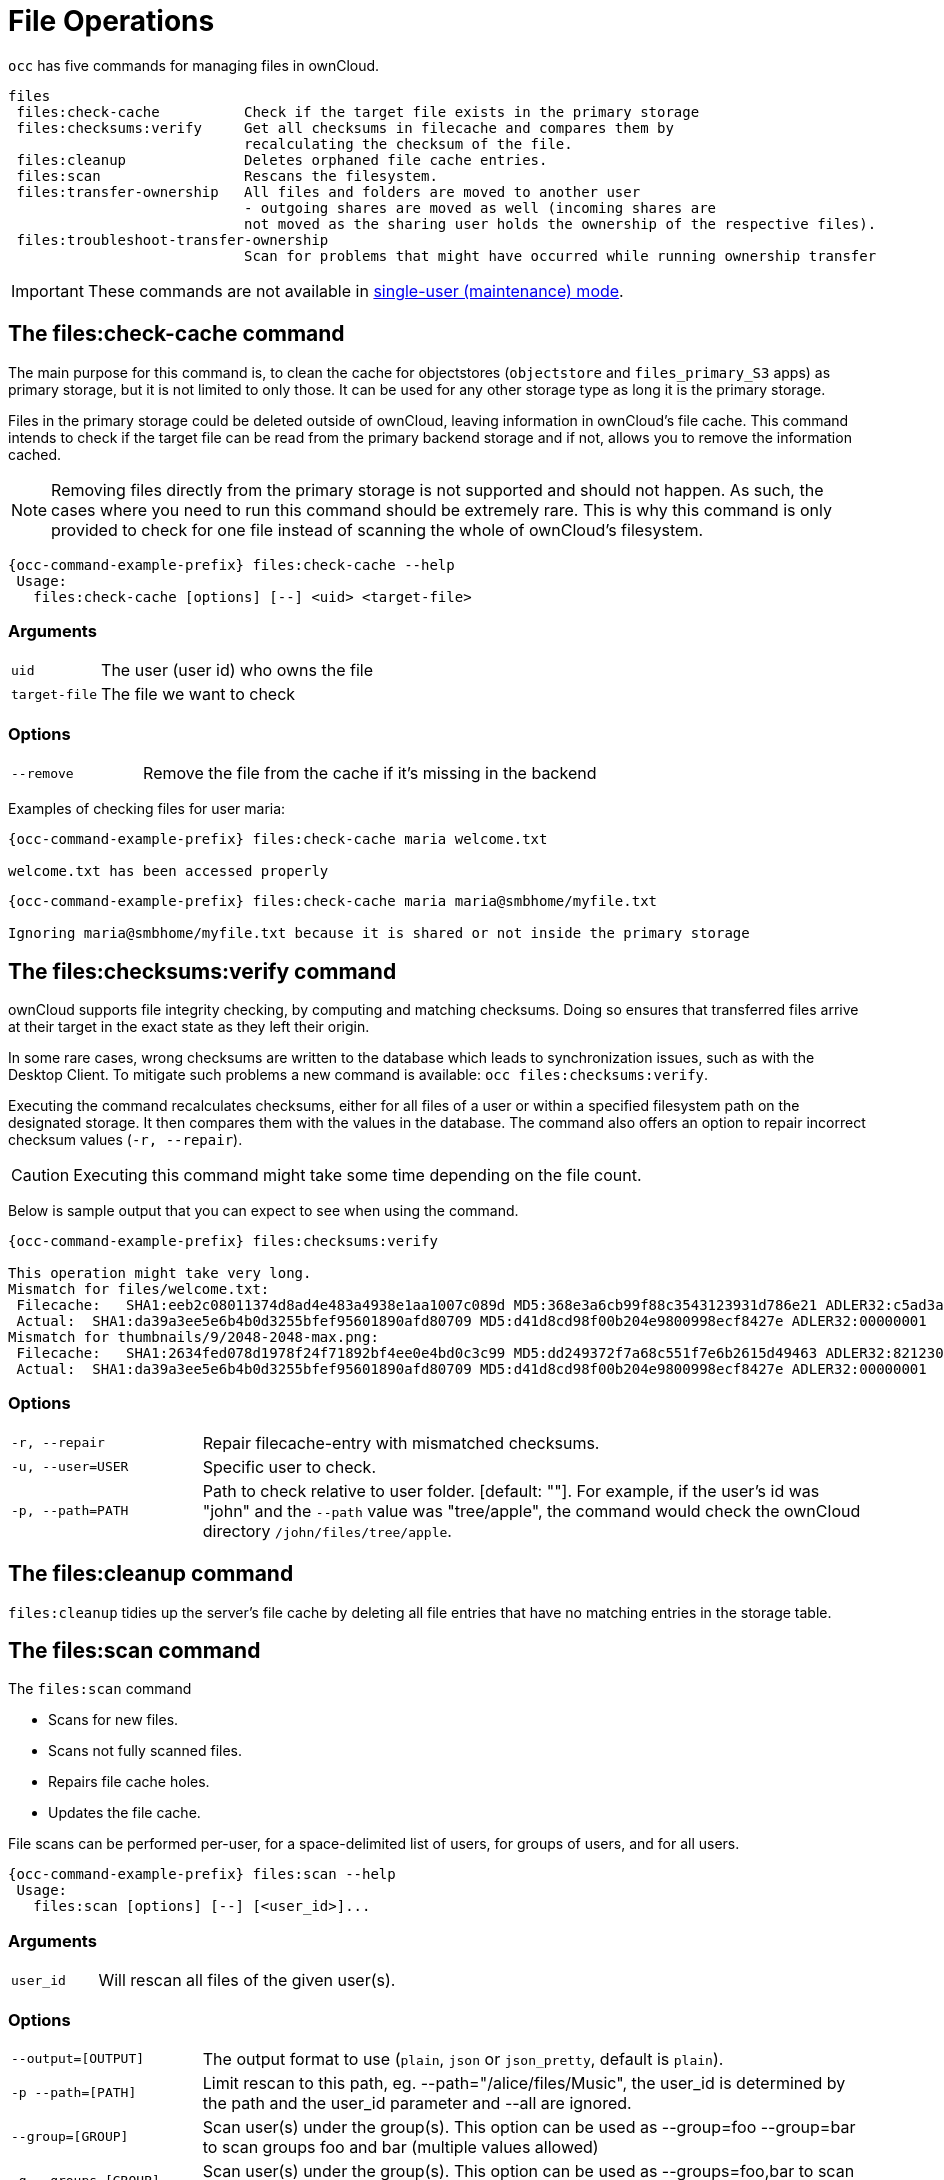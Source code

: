 = File Operations
:page-noindex: yes

`occ` has five commands for managing files in ownCloud.

[source,console]
----

files
 files:check-cache          Check if the target file exists in the primary storage
 files:checksums:verify     Get all checksums in filecache and compares them by
                            recalculating the checksum of the file.
 files:cleanup              Deletes orphaned file cache entries.
 files:scan                 Rescans the filesystem.
 files:transfer-ownership   All files and folders are moved to another user
                            - outgoing shares are moved as well (incoming shares are
                            not moved as the sharing user holds the ownership of the respective files).
 files:troubleshoot-transfer-ownership
                            Scan for problems that might have occurred while running ownership transfer

----

IMPORTANT: These commands are not available in xref:maintenance-commands[single-user (maintenance) mode].

== The files:check-cache command

The main purpose for this command is, to clean the cache for objectstores (`objectstore` and `files_primary_S3` apps) as primary storage, but it is not limited to only those. It can be used for any other storage type as long it is the primary storage.

Files in the primary storage could be deleted outside of ownCloud, leaving information in ownCloud's file cache.
This command intends to check if the target file can be read from the primary backend storage and if not, allows you to remove the information cached.

[NOTE]
====
Removing files directly from the primary storage is not supported and should not happen.
As such, the cases where you need to run this command should be extremely rare.
This is why this command is only provided to check for one file instead of scanning the whole of ownCloud's filesystem.
====

[source,console,subs="attributes+"]
----
{occ-command-example-prefix} files:check-cache --help
 Usage:
   files:check-cache [options] [--] <uid> <target-file>
----

=== Arguments

[width="100%",cols="20%,70%",]
|===
| `uid`         | The user (user id) who owns the file
| `target-file` | The file we want to check
|===

=== Options

[width="100%",cols="20%,70%",]
|===
| `--remove`    | Remove the file from the cache if it's missing in the backend
|===

Examples of checking files for user maria:

[source,console,subs="attributes+"]
----
{occ-command-example-prefix} files:check-cache maria welcome.txt

welcome.txt has been accessed properly
----

[source,console,subs="attributes+"]
----
{occ-command-example-prefix} files:check-cache maria maria@smbhome/myfile.txt

Ignoring maria@smbhome/myfile.txt because it is shared or not inside the primary storage

----

== The files:checksums:verify command

ownCloud supports file integrity checking, by computing and matching checksums.
Doing so ensures that transferred files arrive at their target in the exact state as they left their origin.

In some rare cases, wrong checksums are written to the database which leads to synchronization issues, such as with the Desktop Client.
To mitigate such problems a new command is available: `occ files:checksums:verify`.

Executing the command recalculates checksums, either for all files of a user or within a specified filesystem path on the designated storage.
It then compares them with the values in the database.
The command also offers an option to repair incorrect checksum values (`-r, --repair`).

CAUTION: Executing this command might take some time depending on the file count.

Below is sample output that you can expect to see when using the command.

[source,console,subs="attributes+"]
----
{occ-command-example-prefix} files:checksums:verify

This operation might take very long.
Mismatch for files/welcome.txt:
 Filecache:   SHA1:eeb2c08011374d8ad4e483a4938e1aa1007c089d MD5:368e3a6cb99f88c3543123931d786e21 ADLER32:c5ad3a63
 Actual:  SHA1:da39a3ee5e6b4b0d3255bfef95601890afd80709 MD5:d41d8cd98f00b204e9800998ecf8427e ADLER32:00000001
Mismatch for thumbnails/9/2048-2048-max.png:
 Filecache:   SHA1:2634fed078d1978f24f71892bf4ee0e4bd0c3c99 MD5:dd249372f7a68c551f7e6b2615d49463 ADLER32:821230d4
 Actual:  SHA1:da39a3ee5e6b4b0d3255bfef95601890afd80709 MD5:d41d8cd98f00b204e9800998ecf8427e ADLER32:00000001
----

=== Options

[width="100%",cols="20%,70%",]
|===
|`-r, --repair`
|Repair filecache-entry with mismatched checksums.

|`-u, --user=USER`
|Specific user to check.

|`-p, --path=PATH`
|Path to check relative to user folder. [default: ""].
For example, if the user's id was "john" and the `--path` value was "tree/apple", the command would check the ownCloud directory `/john/files/tree/apple`.
|===

== The files:cleanup command

`files:cleanup` tidies up the server's file cache by deleting all file entries that have no matching entries in the storage table.

== The files:scan command

The `files:scan` command

* Scans for new files.
* Scans not fully scanned files.
* Repairs file cache holes.
* Updates the file cache.

File scans can be performed per-user, for a space-delimited list of users, for groups of users, and for all users.

[source,console,subs="attributes+"]
----
{occ-command-example-prefix} files:scan --help
 Usage:
   files:scan [options] [--] [<user_id>]...
----

=== Arguments

[width="100%",cols="20%,70%",]
|===
| `user_id` | Will rescan all files of the given user(s).
|===

=== Options

[width="100%",cols="20%,70%",]
|===
| `--output=[OUTPUT]`    | The output format to use (`plain`, `json` or `json_pretty`, default is `plain`).
| `-p --path=[PATH]`     | Limit rescan to this path, eg. --path="/alice/files/Music",
the user_id is determined by the path and the user_id parameter and --all are ignored.
| `--group=[GROUP]`      | Scan user(s) under the group(s).
 This option can be used as --group=foo --group=bar to scan groups foo and bar (multiple values allowed)
| `-g --groups=[GROUP]`  | Scan user(s) under the group(s).
 This option can be used as --groups=foo,bar to scan groups foo and bar (multiple values allowed separated by commas)
| `-q --quiet`           | Do not output any message.
| `--all`                | Will rescan all files of all known users.
| `--repair`             | Will repair detached filecache entries (slow).
| `--unscanned`          | Only scan files which are marked as not fully scanned.
|===

TIP: If not using `--quiet`, statistics will be shown at the end of the scan.

=== The `--path` Option

When using the `--path` option, the path must be in one of the following formats:

----
"user_id/files/path"
"user_id/files/mount_name"
"user_id/files/mount_name/path"
----

For example:

----
--path="/alice/files/Music"
----

In the example above, the user_id `alice` is determined implicitly from the path component given.
To get a list of scannable mounts for a given user, use the following command:

[source,console,subs="attributes+"]
----
{occ-command-example-prefix} files_external:list user_id
----

TIP: Mounts are only scannable at the point of origin.
Scanning of shares including federated shares is not necessary on the receiver side and therefore not possible.

NOTE: Mounts based on session credentials can not be scanned as the users credentials are not available to the occ command set.


The `--path`, `--all`, `--group`, `--groups` and `[user_id]` parameters are exclusive - only one must be specified.

=== The `--repair` Option

As noted above, repairs can be performed for individual users, groups of users, and for all users in an ownCloud installation.
What's more, repair scans can be run even if no files are known to need repairing and if one or more files are known to be in need of repair.
Two examples of when files need repairing are:

* If folders have the same entry twice in the web UI (known as a '__ghost folder__'), this can also lead to strange error messages in the desktop client.
* If entering a folder doesn't seem to lead into that folder.

CAUTION: We strongly suggest that you backup the database before running this command.

The `--repair` option can be run within two different scenarios:

* Requiring a downtime when used on all affected storages at once.
* Without downtime, filtering by a specified User Id.

The following commands show how to enable single user mode, run a repair file scan in bulk on all storages, and then disable single user mode.
This way is much faster than running the command for every user separately, but it requires single user mode.

[source,console,subs="attributes+"]
----
{occ-command-example-prefix} maintenance:singleuser --on
{occ-command-example-prefix} files:scan --all --repair
{occ-command-example-prefix} maintenance:singleuser --off
----

The following command filters by the storage of the specified user.

[source,console,subs="attributes+"]
----
{occ-command-example-prefix} files:scan USERID --repair
----

TIP: If many users are affected, it could be convenient to create a shell script, which iterates over a list of User ID's.

== The files:transfer-ownership command

You may transfer all files and *outgoing* shares from one user to another.

Incoming shares are not transferred.

If the target users don't exist, they will be created.

This command is useful before removing users.

[source,console,subs="attributes+"]
----
{occ-command-example-prefix} files:transfer-ownership --help
 Usage:
   files:transfer-ownership [options] [--] <source-user> <destination-user>
----

=== Arguments

[width="100%",cols="20%,70%",]
|===
| `source-user`      | owner of files which shall be moved
| `destination-user` | user who will be the new owner of the files
|===

=== Options

[width="100%",cols="35%,70%",]
|===
| `--path=[PATH]`        | selectively provide the path to transfer. +
For example --path="folder_name"
| `-s, +
--accept-skipped-shares` | always confirm to continue in case of skipped shares.
|===

For example, to move all files from `<source-user>` to `<destination-user>`, use the following command:

[source,console,subs="attributes+"]
----
{occ-command-example-prefix} files:transfer-ownership \
    <source-user> \
    <destination-user>
----

You can also move a limited set of files from `<source-user>` to `<destination-user>` by making use of the `--path` switch, as in the example below.
Ownership of `folder/to/move` and all files and folders which it contains will be transferred to `<destination-user>`.

[source,console,subs="attributes+"]
----
{occ-command-example-prefix} files:transfer-ownership \
    --path="folder/to/move" \
    <source-user> \
    <destination-user>
----

Please keep the following in mind when using this command:

. The directory provided to the `--path` switch *must* exist inside `data/<source-user>/files`.
. The directory and its contents won't be moved as-is between the users.
  It will be moved into the destination user's `files` directory, into a directory name which follows the format: `transferred from <source-user> on <timestamp>`.
  Using the example above, it will be stored under: `data/<destination-user>/files/transferred from <source-user> on 20170426_124510/`
. Currently file versions can't be transferred.
  Only the latest version of moved files will appear in the destination user's account.

== The files:troubleshoot-transfer-ownership command

This command is used to scan for problems, that might have occurred during a run of
ownership transfer using the above command `files:transfer-ownership`.
It can also be used to automatically attempt to fix problems.
For example, transferred shares that may now have an invalid share owner.

NOTE: By default, the command performs a dry run and displays the problems found to the console output.

[source,console,subs="attributes+"]
----
{occ-command-example-prefix} files:troubleshoot-transfer-ownership --help
 Usage:
   files:troubleshoot-transfer-ownership [options] [--] [<type>]
----

=== Arguments

[width="100%",cols="30%,90%",]
|===
| `type`          | "all", "invalid-owner", "invalid-initiator", +
[default: ""]
|===

=== Options

[width="100%",cols="20%,70%",]
|===
| `-f, --fix`     | perform auto-fix for found problems
| `-u, --uid=UID` | scope for particular user
|===

Run the command with one of the type arguments:

[source,console,subs="attributes+"]
----
{occ-command-example-prefix} files:troubleshoot-transfer-ownership \
    <all|invalid-owner|invalid-initiator>
----

The command can attempt to fix the issues with the `--fix` flag, +
or execute for a single user using `--uid <uid>`

[source,console,subs="attributes+"]
----
{occ-command-example-prefix} files:troubleshoot-transfer-ownership all \
    --fix \
    --uid=UID
----
